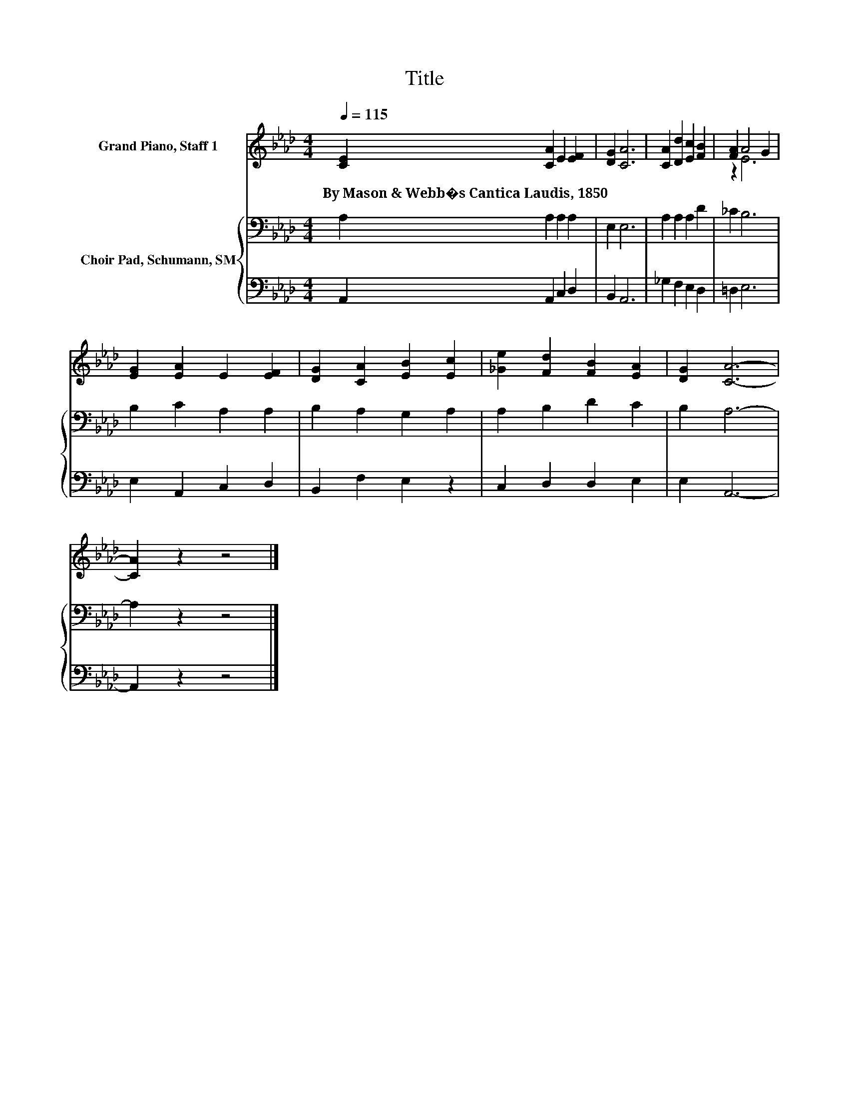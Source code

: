 X:1
T:Title
%%score ( 1 2 ) { 3 | 4 }
L:1/8
Q:1/4=115
M:4/4
K:Ab
V:1 treble nm="Grand Piano, Staff 1"
V:2 treble 
V:3 bass nm="Choir Pad, Schumann, SM"
V:4 bass 
V:1
 [CE]2 [CA]2 E2 [EF]2 | [DG]2 [CA]6 | [CA]2 [Dd]2 [Ec]2 [FB]2 | [FA]2 A4 G2 | %4
w: By~Mason~&~Webb�s~Cantica~Laudis,~1850 * * *||||
 [EG]2 [EA]2 E2 [EF]2 | [DG]2 [CA]2 [EB]2 [Ec]2 | [_Ge]2 [Fd]2 [FB]2 [EA]2 | [DG]2 [CA]6- | %8
w: ||||
 [CA]2 z2 z4 |] %9
w: |
V:2
 x8 | x8 | x8 | z2 E6 | x8 | x8 | x8 | x8 | x8 |] %9
V:3
 A,2 A,2 A,2 A,2 | E,2 E,6 | A,2 A,2 A,2 D2 | _C2 B,6 | B,2 C2 A,2 A,2 | B,2 A,2 G,2 A,2 | %6
 A,2 B,2 D2 C2 | B,2 A,6- | A,2 z2 z4 |] %9
V:4
 A,,2 A,,2 C,2 D,2 | B,,2 A,,6 | _G,2 F,2 E,2 D,2 | =D,2 E,6 | E,2 A,,2 C,2 D,2 | B,,2 F,2 E,2 z2 | %6
 C,2 D,2 D,2 E,2 | E,2 A,,6- | A,,2 z2 z4 |] %9

